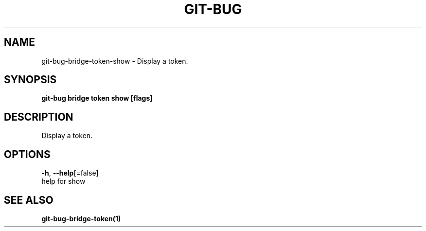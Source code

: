 .TH "GIT-BUG" "1" "Apr 2019" "Generated from git-bug's source code" "" 
.nh
.ad l


.SH NAME
.PP
git\-bug\-bridge\-token\-show \- Display a token.


.SH SYNOPSIS
.PP
\fBgit\-bug bridge token show [flags]\fP


.SH DESCRIPTION
.PP
Display a token.


.SH OPTIONS
.PP
\fB\-h\fP, \fB\-\-help\fP[=false]
    help for show


.SH SEE ALSO
.PP
\fBgit\-bug\-bridge\-token(1)\fP
